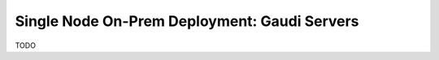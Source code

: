 .. _ChatQnA_deploy_gaudi:


Single Node On-Prem Deployment: Gaudi Servers
#############################################

TODO
